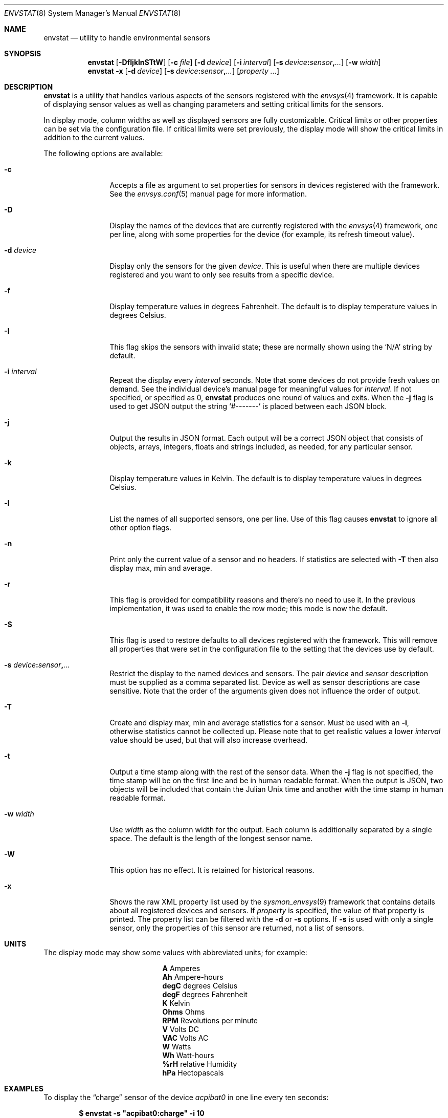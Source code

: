 .\"	$NetBSD: envstat.8,v 1.70 2025/04/01 16:35:46 uwe Exp $
.\"
.\" Copyright (c) 2000, 2007, 2008, 2009, 2014 The NetBSD Foundation, Inc.
.\" All rights reserved.
.\"
.\" This code is derived from software contributed to The NetBSD Foundation
.\" by Juan Romero Pardines and Bill Squier.
.\"
.\" Redistribution and use in source and binary forms, with or without
.\" modification, are permitted provided that the following conditions
.\" are met:
.\" 1. Redistributions of source code must retain the above copyright
.\"    notice, this list of conditions and the following disclaimer.
.\" 2. Redistributions in binary form must reproduce the above copyright
.\"    notice, this list of conditions and the following disclaimer in the
.\"    documentation and/or other materials provided with the distribution.
.\"
.\" THIS SOFTWARE IS PROVIDED BY THE NETBSD FOUNDATION, INC. AND CONTRIBUTORS
.\" ``AS IS'' AND ANY EXPRESS OR IMPLIED WARRANTIES, INCLUDING, BUT NOT LIMITED
.\" TO, THE IMPLIED WARRANTIES OF MERCHANTABILITY AND FITNESS FOR A PARTICULAR
.\" PURPOSE ARE DISCLAIMED.  IN NO EVENT SHALL THE FOUNDATION OR CONTRIBUTORS
.\" BE LIABLE FOR ANY DIRECT, INDIRECT, INCIDENTAL, SPECIAL, EXEMPLARY, OR
.\" CONSEQUENTIAL DAMAGES (INCLUDING, BUT NOT LIMITED TO, PROCUREMENT OF
.\" SUBSTITUTE GOODS OR SERVICES; LOSS OF USE, DATA, OR PROFITS; OR BUSINESS
.\" INTERRUPTION) HOWEVER CAUSED AND ON ANY THEORY OF LIABILITY, WHETHER IN
.\" CONTRACT, STRICT LIABILITY, OR TORT (INCLUDING NEGLIGENCE OR OTHERWISE)
.\" ARISING IN ANY WAY OUT OF THE USE OF THIS SOFTWARE, EVEN IF ADVISED OF THE
.\" POSSIBILITY OF SUCH DAMAGE.
.\"
.Dd November 14, 2020
.Dt ENVSTAT 8
.Os
.Sh NAME
.Nm envstat
.Nd utility to handle environmental sensors
.Sh SYNOPSIS
.Nm
.Op Fl DfIjklnSTtW
.Op Fl c Ar file
.Op Fl d Ar device
.Op Fl i Ar interval
.Op Fl s Ar device Ns Cm \&: Ns Ar sensor Ns Cm \&, Ns Ar ...
.Op Fl w Ar width
.Nm
.Fl x
.Op Fl d Ar device
.Op Fl s Ar device Ns Cm \&: Ns Ar sensor Ns Cm \&, Ns Ar ...
.Op Ar property ...
.Sh DESCRIPTION
.Nm
is a utility that handles various aspects of the sensors
registered with the
.Xr envsys 4
framework.
It is capable of displaying sensor values as well as
changing parameters and setting critical limits for the sensors.
.Pp
In display mode, column widths as well as displayed sensors
are fully customizable.
Critical limits or other properties can be set via the configuration file.
If critical limits were set previously, the display mode will show
the critical limits in addition to the current values.
.Pp
The following options are available:
.Bl -tag -width Fl
.It Fl c
Accepts a file as argument to set properties for sensors in
devices registered with the framework.
See the
.Xr envsys.conf 5
manual page for more information.
.It Fl D
Display the names of the devices that are currently registered with
the
.Xr envsys 4
framework, one per line, along with some properties for the device
.Pq for example, its refresh timeout value .
.It Fl d Ar device
Display only the sensors for the given
.Ar device .
This is useful when there are multiple devices registered and
you want to only see results from a specific device.
.It Fl f
Display temperature values in degrees Fahrenheit.
The default is to display temperature values in degrees Celsius.
.It Fl I
This flag skips the sensors with invalid state; these are normally
shown using the
.Ql N/A
string by default.
.It Fl i Ar interval
Repeat the display every
.Ar interval
seconds.
Note that some devices do not provide fresh values on demand.
See the individual device's manual page for meaningful values for
.Ar interval .
If not specified, or specified as 0,
.Nm
produces one round of values and exits.
When the
.Fl j
flag is used to get JSON output the string
.Ql #-------
is placed between each JSON block.
.It Fl j
Output the results in JSON format.
Each output will be a correct JSON object that consists of objects,
arrays, integers, floats and strings included, as needed, for any particular
sensor.
.It Fl k
Display temperature values in Kelvin.
The default is to display temperature values in degrees Celsius.
.It Fl l
List the names of all supported sensors, one per line.
Use of this flag causes
.Nm
to ignore all other option flags.
.It Fl n
Print only the current value of a sensor and no headers.
If statistics are selected with
.Fl T
then also display max, min and average.
.It Fl r
This flag is provided for compatibility reasons and there's no need
to use it.
In the previous implementation, it was used to enable the
row mode; this mode is now the default.
.It Fl S
This flag is used to restore defaults to all devices registered with
the framework.
This will remove all properties that were set in
the configuration file to the setting that the devices use by
default.
.It Fl s Ar device Ns Cm \&: Ns Ar sensor Ns Cm \&, Ns Ar ...
Restrict the display to the named devices and sensors.
The pair
.Ar device
and
.Ar sensor
description must be supplied as a comma separated list.
Device as well as sensor descriptions are case sensitive.
Note that the order of the arguments given does not influence the order of output.
.It Fl T
Create and display max, min and average statistics for a sensor.
Must be used with an
.Fl i ,
otherwise statistics cannot be collected up.
Please note that to get realistic
values a lower
.Ar interval
value should be used, but that will also increase overhead.
.It Fl t
Output a time stamp along with the rest of the sensor data.
When the
.Fl j
flag is not specified, the time stamp will be on the first line and
be in human readable format.
When the output is JSON, two objects will be included that contain the
Julian Unix time and another with the time stamp in human readable format.
.It Fl w Ar width
Use
.Ar width
as the column width for the output.
Each column is additionally separated by a single space.
The default is the length of the longest sensor name.
.It Fl W
This option has no effect.
It is retained for historical reasons.
.It Fl x
Shows the raw XML property list used by the
.Xr sysmon_envsys 9
framework that contains details about all registered devices
and sensors.
If
.Ar property
is specified, the value of that property is printed.
The property list can be filtered with the
.Fl d
or
.Fl s
options.
If
.Fl s
is used with only a single sensor, only the properties
of this sensor are returned, not a list of sensors.
.El
.Sh UNITS
The display mode may show some values with abbreviated units;
for example:

.Bl -column -offset indent "degC" "..."
.It Li A    Ta Amperes
.It Li Ah   Ta Ampere-hours
.It Li degC Ta degrees Celsius
.It Li degF Ta degrees Fahrenheit
.It Li K    Ta Kelvin
.It Li Ohms Ta Ohms
.It Li RPM  Ta Revolutions per minute
.It Li V    Ta Volts DC
.It Li VAC  Ta Volts AC
.It Li W    Ta Watts
.It Li Wh   Ta Watt-hours
.It Li %rH  Ta relative Humidity
.It Li hPa  Ta Hectopascals
.El
.Sh EXAMPLES
To display the
.Dq charge
sensor of the device
.Ar acpibat0
in one line every ten seconds:
.Pp
.Dl $ envstat -s \*qacpibat0:charge\*q -i 10
.Pp
To list the devices that are currently registered with
.Xr envsys 4 :
.Pp
.Dl $ envstat -D
.Pp
To display the sensors of the device
.Ar aibs0 :
.Pp
.Dl $ envstat -d aibs0
.Pp
To set all properties specified in the configuration file:
.Pp
.Dl $ envstat -c /etc/envsys.conf
.Pp
To remove all properties that were set previously in the configuration
file:
.Pp
.Dl $ envstat -S
.Pp
To display statistics for all sensors and ignoring sensors with
invalid states every second:
.Pp
.Dl $ envstat -ITi1
.Pp
To return a single temperature value:
.Pp
.Dl $ envstat -s vcmbox0:temperature -x /cur-value
.Pp
To return values of multiple temperature sensors from a single device
.Pp
.Dl $ envstat -s 'thinkpad0:temperature 0,thinkpad0:temperature 1' -x /thinkpad0/0/cur-value /thinkpad0/1/cur-value
.Pp
To return values of temperature sensors from multiple devices:
.Pp
.Dl $ envstat -s 'coretemp0:cpu0 temperature,coretemp1:cpu 2 temperature' -x /coretemp0/0/cur-value /coretemp1/0/cur-value
.Pp
To output the sensor data in JSON with a timestamp:
.Pp
.Dl $ envstat -d owtemp0 -jt
.Sh SEE ALSO
.Xr units 1 ,
.Xr proplib 3 ,
.Xr acpiacad 4 ,
.Xr acpibat 4 ,
.Xr acpitz 4 ,
.Xr admtemp 4 ,
.Xr aibs 4 ,
.Xr amdtemp 4 ,
.Xr aps 4 ,
.Xr arcmsr 4 ,
.Xr battery_pmu 4 ,
.Xr cac 4 ,
.Xr dbcool 4 ,
.Xr envsys 4 ,
.Xr finsio 4 ,
.Xr hythygtemp 4 ,
.Xr ipmi 4 ,
.Xr itesio 4 ,
.Xr lm 4 ,
.Xr lmtemp 4 ,
.Xr mfi 4 ,
.Xr nsclpcsio 4 ,
.Xr owtemp 4 ,
.\".Xr pic16lc 4 ,
.Xr smsc 4 ,
.Xr sparc/tctrl 4 ,
.Xr sparc64/envctrl 4 ,
.Xr thinkpad 4 ,
.Xr tm121temp 4 ,
.Xr ug 4 ,
.Xr viaenv 4 ,
.Xr x86/coretemp 4 ,
.Xr envsys.conf 5
.Sh HISTORY
.Nm
appeared in
.Nx 1.5 .
It was completely rewritten from scratch for
.Nx 5.0 .
.Sh AUTHORS
.An -nosplit
The
.Nm
utility that appeared in
.Nx 5.0
was written by
.An Juan Romero Pardines .
The previous version was written by
.An Bill Squier .
.Sh BUGS
When displaying statistics using the
.Fl T
option, the average value is an average of the minimum, maximum, and
current sensor values.
It is not an average of all current values displayed during the session.
